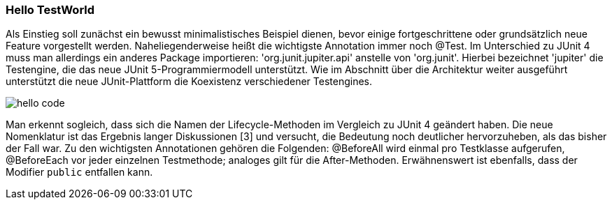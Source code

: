 
=== Hello TestWorld

Als Einstieg soll zunächst ein bewusst minimalistisches Beispiel dienen,
bevor einige fortgeschrittene oder grundsätzlich neue Feature vorgestellt werden.
Naheliegenderweise heißt die wichtigste Annotation immer noch @Test.
Im Unterschied zu JUnit 4 muss man allerdings ein anderes Package importieren:
'org.junit.jupiter.api' anstelle von 'org.junit'.
Hierbei bezeichnet 'jupiter' die Testengine,
die das neue JUnit 5-Programmiermodell unterstützt.
Wie im Abschnitt über die Architektur weiter ausgeführt
unterstützt die neue JUnit-Plattform die Koexistenz verschiedener Testengines.

image::images/hello_code.png[]

Man erkennt sogleich,
dass sich die Namen der Lifecycle-Methoden im Vergleich zu JUnit 4 geändert haben.
Die neue Nomenklatur ist das Ergebnis langer Diskussionen [3] und versucht,
die Bedeutung noch deutlicher hervorzuheben, als das bisher der Fall war.
Zu den wichtigsten Annotationen gehören die Folgenden:
@BeforeAll wird einmal pro Testklasse aufgerufen, @BeforeEach vor jeder einzelnen Testmethode;
analoges gilt für die After-Methoden.
Erwähnenswert ist ebenfalls, dass der Modifier `public` entfallen kann.
